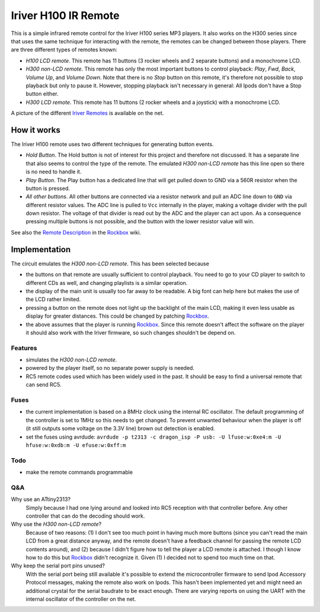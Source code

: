 =====================
Iriver H100 IR Remote
=====================
This is a simple infrared remote control for the Iriver H100 series MP3
players. It also works on the H300 series since that uses the same technique
for interacting with the remote, the remotes can be changed between those
players. There are three different types of remotes known:

- *H100 LCD remote*.
  This remote has 11 buttons (3 rocker wheels and 2 separate buttons) and a
  monochrome LCD.
- *H300 non-LCD remote*.
  This remote has only the most important buttons to control playback: *Play*,
  *Fwd*, *Back*, *Volume Up*, and *Volume Down*.  Note that there is no *Stop*
  button on this remote, it's therefore not possible to stop playback but only
  to pause it. However, stopping playback isn't necessary in general: All Ipods
  don't have a Stop button either.
- *H300 LCD remote*.
  This remote has 11 buttons (2 rocker wheels and a joystick) with a monochrome
  LCD.

A picture of the different `Iriver Remotes`_ is available on the net.


How it works
============
The Iriver H100 remote uses two different techniques for generating button
events.

- *Hold Button*. The Hold button is not of interest for this project and
  therefore not discussed. It has a separate line that also seems to control
  the type of the remote. The emulated *H300 non-LCD remote* has this line open
  so there is no need to handle it.
- *Play Button*. The Play button has a dedicated line that will get pulled down
  to GND via a 560R resistor when the button is pressed.
- *All other buttons*. All other buttons are connected via a resistor network
  and pull an ADC line down to ``GND`` via different resistor values. The ADC
  line is pulled to ``Vcc`` internally in the player, making a voltage divider
  with the pull down resistor. The voltage of that divider is read out by the
  ADC and the player can act upon. As a consequence pressing multiple buttons
  is not possible, and the button with the lower resistor value will win.

See also the `Remote Description`_ in the Rockbox_ wiki.


Implementation
==============
The circuit emulates the *H300 non-LCD remote*. This has been selected because

- the buttons on that remote are usually sufficient to control playback. You
  need to go to your CD player to switch to different CDs as well, and changing
  playlists is a similar operation.
- the display of the main unit is usually too far away to be readable. A big
  font can help here but makes the use of the LCD rather limited.
- pressing a button on the remote does not light up the backlight of the main
  LCD, making it even less usable as display for greater distances. This could
  be changed by patching Rockbox_.
- the above assumes that the player is running Rockbox_. Since this remote
  doesn't affect the software on the player it should also work with the Iriver
  firmware, so such changes shouldn't be depend on.

Features
--------
- simulates the *H300 non-LCD remote*.
- powered by the player itself, so no separate power supply is needed.
- RC5 remote codes used which has been widely used in the past. It should be
  easy to find a universal remote that can send RC5.

Fuses
-----
- the current implementation is based on a 8MHz clock using the internal RC
  oscillator. The default programming of the controller is set to 1MHz so this
  needs to get changed.  To prevent unwanted behaviour when the player is off
  (it still outputs some voltage on the 3.3V line) brown out detection is
  enabled.
- set the fuses using avrdude:
  ``avrdude -p t2313 -c dragon_isp -P usb: -U lfuse:w:0xe4:m -U hfuse:w:0xdb:m -U efuse:w:0xff:m``

Todo
----
- make the remote commands programmable

Q&A
---
Why use an ATtiny2313?
  Simply because I had one lying around and looked into RC5 reception with that
  controller before. Any other controller that can do the decoding should work.

Why use the *H300 non-LCD remote*?
  Because of two reasons: (1) I don't see too much point in having much more
  buttons (since you can't read the main LCD from a great distance anyway, and
  the remote doesn't have a feedback channel for passing the remote LCD
  contents around), and (2) because I didn't figure how to tell the player a
  LCD remote is attached. I though I know how to do this but Rockbox_ didn't
  recognize it. Given (1) I decided not to spend too much time on that.

Why keep the serial port pins unused?
  With the serial port being still available it's possible to extend the
  microcontroller firmware to send Ipod Accessory Protocol messages, making the
  remote also work on Ipods.
  This hasn't been implemented yet and might need an additional crystal for the
  serial baudrate to be exact enough. There are varying reports on using the
  UART with the internal oscillator of the controller on the net.


.. _Rockbox: http://www.rockbox.org
.. _Iriver Remotes: https://picasaweb.google.com/peter.dhoye/RockboxDevcon2008#5216945741059780466
.. _Remote Description: http://www.rockbox.org/wiki/IriverHardwareComponents#Remote_Control
.. _RC5 description: http://www.sbprojects.com/knowledge/ir/rc5.htm
